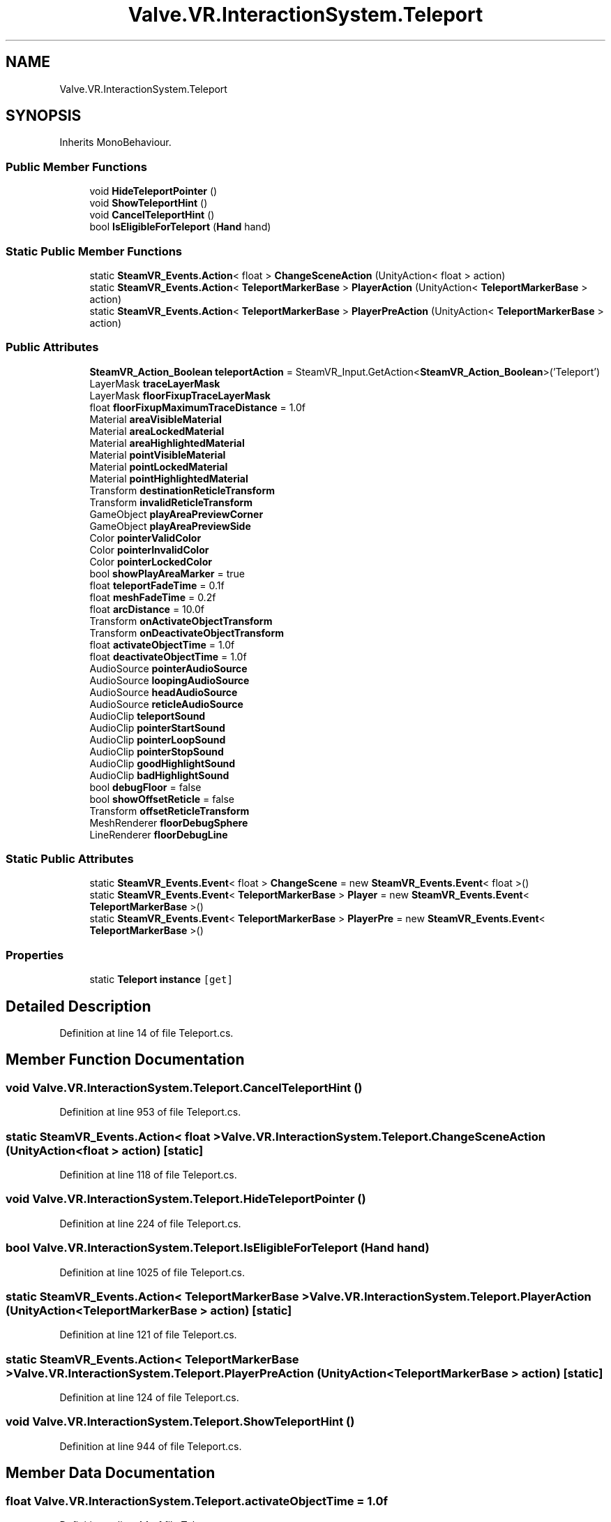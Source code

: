 .TH "Valve.VR.InteractionSystem.Teleport" 3 "Sat Jul 20 2019" "Version https://github.com/Saurabhbagh/Multi-User-VR-Viewer--10th-July/" "Multi User Vr Viewer" \" -*- nroff -*-
.ad l
.nh
.SH NAME
Valve.VR.InteractionSystem.Teleport
.SH SYNOPSIS
.br
.PP
.PP
Inherits MonoBehaviour\&.
.SS "Public Member Functions"

.in +1c
.ti -1c
.RI "void \fBHideTeleportPointer\fP ()"
.br
.ti -1c
.RI "void \fBShowTeleportHint\fP ()"
.br
.ti -1c
.RI "void \fBCancelTeleportHint\fP ()"
.br
.ti -1c
.RI "bool \fBIsEligibleForTeleport\fP (\fBHand\fP hand)"
.br
.in -1c
.SS "Static Public Member Functions"

.in +1c
.ti -1c
.RI "static \fBSteamVR_Events\&.Action\fP< float > \fBChangeSceneAction\fP (UnityAction< float > action)"
.br
.ti -1c
.RI "static \fBSteamVR_Events\&.Action\fP< \fBTeleportMarkerBase\fP > \fBPlayerAction\fP (UnityAction< \fBTeleportMarkerBase\fP > action)"
.br
.ti -1c
.RI "static \fBSteamVR_Events\&.Action\fP< \fBTeleportMarkerBase\fP > \fBPlayerPreAction\fP (UnityAction< \fBTeleportMarkerBase\fP > action)"
.br
.in -1c
.SS "Public Attributes"

.in +1c
.ti -1c
.RI "\fBSteamVR_Action_Boolean\fP \fBteleportAction\fP = SteamVR_Input\&.GetAction<\fBSteamVR_Action_Boolean\fP>('Teleport')"
.br
.ti -1c
.RI "LayerMask \fBtraceLayerMask\fP"
.br
.ti -1c
.RI "LayerMask \fBfloorFixupTraceLayerMask\fP"
.br
.ti -1c
.RI "float \fBfloorFixupMaximumTraceDistance\fP = 1\&.0f"
.br
.ti -1c
.RI "Material \fBareaVisibleMaterial\fP"
.br
.ti -1c
.RI "Material \fBareaLockedMaterial\fP"
.br
.ti -1c
.RI "Material \fBareaHighlightedMaterial\fP"
.br
.ti -1c
.RI "Material \fBpointVisibleMaterial\fP"
.br
.ti -1c
.RI "Material \fBpointLockedMaterial\fP"
.br
.ti -1c
.RI "Material \fBpointHighlightedMaterial\fP"
.br
.ti -1c
.RI "Transform \fBdestinationReticleTransform\fP"
.br
.ti -1c
.RI "Transform \fBinvalidReticleTransform\fP"
.br
.ti -1c
.RI "GameObject \fBplayAreaPreviewCorner\fP"
.br
.ti -1c
.RI "GameObject \fBplayAreaPreviewSide\fP"
.br
.ti -1c
.RI "Color \fBpointerValidColor\fP"
.br
.ti -1c
.RI "Color \fBpointerInvalidColor\fP"
.br
.ti -1c
.RI "Color \fBpointerLockedColor\fP"
.br
.ti -1c
.RI "bool \fBshowPlayAreaMarker\fP = true"
.br
.ti -1c
.RI "float \fBteleportFadeTime\fP = 0\&.1f"
.br
.ti -1c
.RI "float \fBmeshFadeTime\fP = 0\&.2f"
.br
.ti -1c
.RI "float \fBarcDistance\fP = 10\&.0f"
.br
.ti -1c
.RI "Transform \fBonActivateObjectTransform\fP"
.br
.ti -1c
.RI "Transform \fBonDeactivateObjectTransform\fP"
.br
.ti -1c
.RI "float \fBactivateObjectTime\fP = 1\&.0f"
.br
.ti -1c
.RI "float \fBdeactivateObjectTime\fP = 1\&.0f"
.br
.ti -1c
.RI "AudioSource \fBpointerAudioSource\fP"
.br
.ti -1c
.RI "AudioSource \fBloopingAudioSource\fP"
.br
.ti -1c
.RI "AudioSource \fBheadAudioSource\fP"
.br
.ti -1c
.RI "AudioSource \fBreticleAudioSource\fP"
.br
.ti -1c
.RI "AudioClip \fBteleportSound\fP"
.br
.ti -1c
.RI "AudioClip \fBpointerStartSound\fP"
.br
.ti -1c
.RI "AudioClip \fBpointerLoopSound\fP"
.br
.ti -1c
.RI "AudioClip \fBpointerStopSound\fP"
.br
.ti -1c
.RI "AudioClip \fBgoodHighlightSound\fP"
.br
.ti -1c
.RI "AudioClip \fBbadHighlightSound\fP"
.br
.ti -1c
.RI "bool \fBdebugFloor\fP = false"
.br
.ti -1c
.RI "bool \fBshowOffsetReticle\fP = false"
.br
.ti -1c
.RI "Transform \fBoffsetReticleTransform\fP"
.br
.ti -1c
.RI "MeshRenderer \fBfloorDebugSphere\fP"
.br
.ti -1c
.RI "LineRenderer \fBfloorDebugLine\fP"
.br
.in -1c
.SS "Static Public Attributes"

.in +1c
.ti -1c
.RI "static \fBSteamVR_Events\&.Event\fP< float > \fBChangeScene\fP = new \fBSteamVR_Events\&.Event\fP< float >()"
.br
.ti -1c
.RI "static \fBSteamVR_Events\&.Event\fP< \fBTeleportMarkerBase\fP > \fBPlayer\fP = new \fBSteamVR_Events\&.Event\fP< \fBTeleportMarkerBase\fP >()"
.br
.ti -1c
.RI "static \fBSteamVR_Events\&.Event\fP< \fBTeleportMarkerBase\fP > \fBPlayerPre\fP = new \fBSteamVR_Events\&.Event\fP< \fBTeleportMarkerBase\fP >()"
.br
.in -1c
.SS "Properties"

.in +1c
.ti -1c
.RI "static \fBTeleport\fP \fBinstance\fP\fC [get]\fP"
.br
.in -1c
.SH "Detailed Description"
.PP 
Definition at line 14 of file Teleport\&.cs\&.
.SH "Member Function Documentation"
.PP 
.SS "void Valve\&.VR\&.InteractionSystem\&.Teleport\&.CancelTeleportHint ()"

.PP
Definition at line 953 of file Teleport\&.cs\&.
.SS "static \fBSteamVR_Events\&.Action\fP< float > Valve\&.VR\&.InteractionSystem\&.Teleport\&.ChangeSceneAction (UnityAction< float > action)\fC [static]\fP"

.PP
Definition at line 118 of file Teleport\&.cs\&.
.SS "void Valve\&.VR\&.InteractionSystem\&.Teleport\&.HideTeleportPointer ()"

.PP
Definition at line 224 of file Teleport\&.cs\&.
.SS "bool Valve\&.VR\&.InteractionSystem\&.Teleport\&.IsEligibleForTeleport (\fBHand\fP hand)"

.PP
Definition at line 1025 of file Teleport\&.cs\&.
.SS "static \fBSteamVR_Events\&.Action\fP< \fBTeleportMarkerBase\fP > Valve\&.VR\&.InteractionSystem\&.Teleport\&.PlayerAction (UnityAction< \fBTeleportMarkerBase\fP > action)\fC [static]\fP"

.PP
Definition at line 121 of file Teleport\&.cs\&.
.SS "static \fBSteamVR_Events\&.Action\fP< \fBTeleportMarkerBase\fP > Valve\&.VR\&.InteractionSystem\&.Teleport\&.PlayerPreAction (UnityAction< \fBTeleportMarkerBase\fP > action)\fC [static]\fP"

.PP
Definition at line 124 of file Teleport\&.cs\&.
.SS "void Valve\&.VR\&.InteractionSystem\&.Teleport\&.ShowTeleportHint ()"

.PP
Definition at line 944 of file Teleport\&.cs\&.
.SH "Member Data Documentation"
.PP 
.SS "float Valve\&.VR\&.InteractionSystem\&.Teleport\&.activateObjectTime = 1\&.0f"

.PP
Definition at line 44 of file Teleport\&.cs\&.
.SS "float Valve\&.VR\&.InteractionSystem\&.Teleport\&.arcDistance = 10\&.0f"

.PP
Definition at line 39 of file Teleport\&.cs\&.
.SS "Material Valve\&.VR\&.InteractionSystem\&.Teleport\&.areaHighlightedMaterial"

.PP
Definition at line 23 of file Teleport\&.cs\&.
.SS "Material Valve\&.VR\&.InteractionSystem\&.Teleport\&.areaLockedMaterial"

.PP
Definition at line 22 of file Teleport\&.cs\&.
.SS "Material Valve\&.VR\&.InteractionSystem\&.Teleport\&.areaVisibleMaterial"

.PP
Definition at line 21 of file Teleport\&.cs\&.
.SS "AudioClip Valve\&.VR\&.InteractionSystem\&.Teleport\&.badHighlightSound"

.PP
Definition at line 59 of file Teleport\&.cs\&.
.SS "\fBSteamVR_Events\&.Event\fP< float > Valve\&.VR\&.InteractionSystem\&.Teleport\&.ChangeScene = new \fBSteamVR_Events\&.Event\fP< float >()\fC [static]\fP"

.PP
Definition at line 117 of file Teleport\&.cs\&.
.SS "float Valve\&.VR\&.InteractionSystem\&.Teleport\&.deactivateObjectTime = 1\&.0f"

.PP
Definition at line 45 of file Teleport\&.cs\&.
.SS "bool Valve\&.VR\&.InteractionSystem\&.Teleport\&.debugFloor = false"

.PP
Definition at line 62 of file Teleport\&.cs\&.
.SS "Transform Valve\&.VR\&.InteractionSystem\&.Teleport\&.destinationReticleTransform"

.PP
Definition at line 27 of file Teleport\&.cs\&.
.SS "LineRenderer Valve\&.VR\&.InteractionSystem\&.Teleport\&.floorDebugLine"

.PP
Definition at line 66 of file Teleport\&.cs\&.
.SS "MeshRenderer Valve\&.VR\&.InteractionSystem\&.Teleport\&.floorDebugSphere"

.PP
Definition at line 65 of file Teleport\&.cs\&.
.SS "float Valve\&.VR\&.InteractionSystem\&.Teleport\&.floorFixupMaximumTraceDistance = 1\&.0f"

.PP
Definition at line 20 of file Teleport\&.cs\&.
.SS "LayerMask Valve\&.VR\&.InteractionSystem\&.Teleport\&.floorFixupTraceLayerMask"

.PP
Definition at line 19 of file Teleport\&.cs\&.
.SS "AudioClip Valve\&.VR\&.InteractionSystem\&.Teleport\&.goodHighlightSound"

.PP
Definition at line 58 of file Teleport\&.cs\&.
.SS "AudioSource Valve\&.VR\&.InteractionSystem\&.Teleport\&.headAudioSource"

.PP
Definition at line 50 of file Teleport\&.cs\&.
.SS "Transform Valve\&.VR\&.InteractionSystem\&.Teleport\&.invalidReticleTransform"

.PP
Definition at line 28 of file Teleport\&.cs\&.
.SS "AudioSource Valve\&.VR\&.InteractionSystem\&.Teleport\&.loopingAudioSource"

.PP
Definition at line 49 of file Teleport\&.cs\&.
.SS "float Valve\&.VR\&.InteractionSystem\&.Teleport\&.meshFadeTime = 0\&.2f"

.PP
Definition at line 37 of file Teleport\&.cs\&.
.SS "Transform Valve\&.VR\&.InteractionSystem\&.Teleport\&.offsetReticleTransform"

.PP
Definition at line 64 of file Teleport\&.cs\&.
.SS "Transform Valve\&.VR\&.InteractionSystem\&.Teleport\&.onActivateObjectTransform"

.PP
Definition at line 42 of file Teleport\&.cs\&.
.SS "Transform Valve\&.VR\&.InteractionSystem\&.Teleport\&.onDeactivateObjectTransform"

.PP
Definition at line 43 of file Teleport\&.cs\&.
.SS "GameObject Valve\&.VR\&.InteractionSystem\&.Teleport\&.playAreaPreviewCorner"

.PP
Definition at line 29 of file Teleport\&.cs\&.
.SS "GameObject Valve\&.VR\&.InteractionSystem\&.Teleport\&.playAreaPreviewSide"

.PP
Definition at line 30 of file Teleport\&.cs\&.
.SS "\fBSteamVR_Events\&.Event\fP< \fBTeleportMarkerBase\fP > Valve\&.VR\&.InteractionSystem\&.Teleport\&.Player = new \fBSteamVR_Events\&.Event\fP< \fBTeleportMarkerBase\fP >()\fC [static]\fP"

.PP
Definition at line 120 of file Teleport\&.cs\&.
.SS "\fBSteamVR_Events\&.Event\fP< \fBTeleportMarkerBase\fP > Valve\&.VR\&.InteractionSystem\&.Teleport\&.PlayerPre = new \fBSteamVR_Events\&.Event\fP< \fBTeleportMarkerBase\fP >()\fC [static]\fP"

.PP
Definition at line 123 of file Teleport\&.cs\&.
.SS "AudioSource Valve\&.VR\&.InteractionSystem\&.Teleport\&.pointerAudioSource"

.PP
Definition at line 48 of file Teleport\&.cs\&.
.SS "Color Valve\&.VR\&.InteractionSystem\&.Teleport\&.pointerInvalidColor"

.PP
Definition at line 32 of file Teleport\&.cs\&.
.SS "Color Valve\&.VR\&.InteractionSystem\&.Teleport\&.pointerLockedColor"

.PP
Definition at line 33 of file Teleport\&.cs\&.
.SS "AudioClip Valve\&.VR\&.InteractionSystem\&.Teleport\&.pointerLoopSound"

.PP
Definition at line 56 of file Teleport\&.cs\&.
.SS "AudioClip Valve\&.VR\&.InteractionSystem\&.Teleport\&.pointerStartSound"

.PP
Definition at line 55 of file Teleport\&.cs\&.
.SS "AudioClip Valve\&.VR\&.InteractionSystem\&.Teleport\&.pointerStopSound"

.PP
Definition at line 57 of file Teleport\&.cs\&.
.SS "Color Valve\&.VR\&.InteractionSystem\&.Teleport\&.pointerValidColor"

.PP
Definition at line 31 of file Teleport\&.cs\&.
.SS "Material Valve\&.VR\&.InteractionSystem\&.Teleport\&.pointHighlightedMaterial"

.PP
Definition at line 26 of file Teleport\&.cs\&.
.SS "Material Valve\&.VR\&.InteractionSystem\&.Teleport\&.pointLockedMaterial"

.PP
Definition at line 25 of file Teleport\&.cs\&.
.SS "Material Valve\&.VR\&.InteractionSystem\&.Teleport\&.pointVisibleMaterial"

.PP
Definition at line 24 of file Teleport\&.cs\&.
.SS "AudioSource Valve\&.VR\&.InteractionSystem\&.Teleport\&.reticleAudioSource"

.PP
Definition at line 51 of file Teleport\&.cs\&.
.SS "bool Valve\&.VR\&.InteractionSystem\&.Teleport\&.showOffsetReticle = false"

.PP
Definition at line 63 of file Teleport\&.cs\&.
.SS "bool Valve\&.VR\&.InteractionSystem\&.Teleport\&.showPlayAreaMarker = true"

.PP
Definition at line 34 of file Teleport\&.cs\&.
.SS "\fBSteamVR_Action_Boolean\fP Valve\&.VR\&.InteractionSystem\&.Teleport\&.teleportAction = SteamVR_Input\&.GetAction<\fBSteamVR_Action_Boolean\fP>('Teleport')"

.PP
Definition at line 16 of file Teleport\&.cs\&.
.SS "float Valve\&.VR\&.InteractionSystem\&.Teleport\&.teleportFadeTime = 0\&.1f"

.PP
Definition at line 36 of file Teleport\&.cs\&.
.SS "AudioClip Valve\&.VR\&.InteractionSystem\&.Teleport\&.teleportSound"

.PP
Definition at line 54 of file Teleport\&.cs\&.
.SS "LayerMask Valve\&.VR\&.InteractionSystem\&.Teleport\&.traceLayerMask"

.PP
Definition at line 18 of file Teleport\&.cs\&.
.SH "Property Documentation"
.PP 
.SS "\fBTeleport\fP Valve\&.VR\&.InteractionSystem\&.Teleport\&.instance\fC [static]\fP, \fC [get]\fP"

.PP
Definition at line 129 of file Teleport\&.cs\&.

.SH "Author"
.PP 
Generated automatically by Doxygen for Multi User Vr Viewer from the source code\&.

